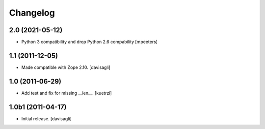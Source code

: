 Changelog
=========

2.0 (2021-05-12)
----------------

- Python 3 compatibility and drop Python 2.6 compability
  [mpeeters]


1.1 (2011-12-05)
----------------

- Made compatible with Zope 2.10.
  [davisagli]

1.0 (2011-06-29)
----------------

- Add test and fix for missing __len__.
  [kuetrzi]

1.0b1 (2011-04-17)
------------------

- Initial release.
  [davisagli]
